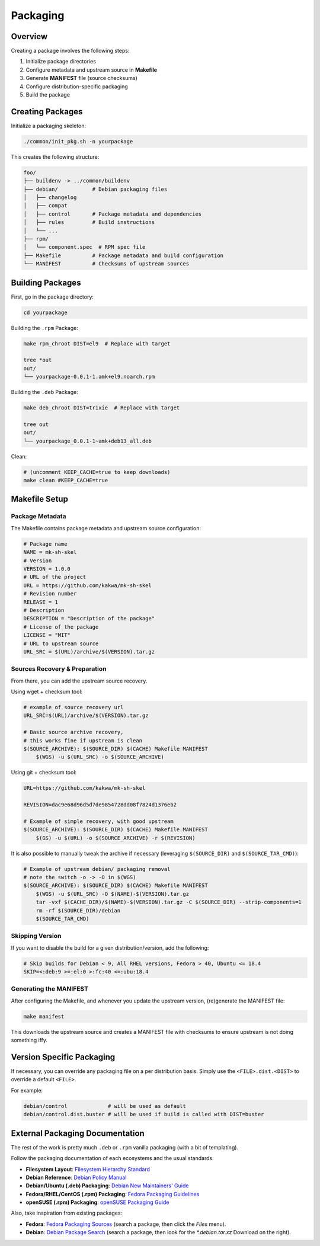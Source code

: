 Packaging
=========

Overview
--------

Creating a package involves the following steps:

1. Initialize package directories
2. Configure metadata and upstream source in **Makefile**
3. Generate **MANIFEST** file (source checksums)
4. Configure distribution-specific packaging
5. Build the package

Creating Packages
-----------------

Initialize a packaging skeleton:

.. sourcecode:: bash

    ./common/init_pkg.sh -n yourpackage

This creates the following structure:

.. sourcecode:: none

    foo/
    ├── buildenv -> ../common/buildenv
    ├── debian/           # Debian packaging files
    │   ├── changelog
    │   ├── compat
    │   ├── control       # Package metadata and dependencies
    │   ├── rules         # Build instructions
    │   └── ...
    ├── rpm/
    │   └── component.spec  # RPM spec file
    ├── Makefile          # Package metadata and build configuration
    └── MANIFEST          # Checksums of upstream sources

Building Packages
-----------------

First, go in the package directory:

.. sourcecode:: bash

    cd yourpackage

Building the ``.rpm`` Package:

.. sourcecode:: bash

    make rpm_chroot DIST=el9  # Replace with target

    tree *out
    out/
    └── yourpackage-0.0.1-1.amk+el9.noarch.rpm

Building the ``.deb`` Package:

.. sourcecode:: bash

    make deb_chroot DIST=trixie  # Replace with target

    tree out
    out/
    └── yourpackage_0.0.1-1~amk+deb13_all.deb

Clean:

.. sourcecode:: bash

    # (uncomment KEEP_CACHE=true to keep downloads)
    make clean #KEEP_CACHE=true

Makefile Setup
--------------

Package Metadata
~~~~~~~~~~~~~~~~

The Makefile contains package metadata and upstream source configuration:

.. sourcecode:: make

    # Package name
    NAME = mk-sh-skel
    # Version
    VERSION = 1.0.0
    # URL of the project
    URL = https://github.com/kakwa/mk-sh-skel
    # Revision number
    RELEASE = 1
    # Description
    DESCRIPTION = "Description of the package"
    # License of the package
    LICENSE = "MIT"
    # URL to upstream source
    URL_SRC = $(URL)/archive/$(VERSION).tar.gz

Sources Recovery & Preparation
~~~~~~~~~~~~~~~~~~~~~~~~~~~~~~

From there, you can add the upstream source recovery.

Using wget + checksum tool:

.. sourcecode:: make

    # example of source recovery url
    URL_SRC=$(URL)/archive/$(VERSION).tar.gz
    
    # Basic source archive recovery,
    # this works fine if upstream is clean
    $(SOURCE_ARCHIVE): $(SOURCE_DIR) $(CACHE) Makefile MANIFEST
        $(WGS) -u $(URL_SRC) -o $(SOURCE_ARCHIVE)

Using git + checksum tool:

.. sourcecode:: make

    URL=https://github.com/kakwa/mk-sh-skel
    
    REVISION=dac9e68d96d5d7de9854728dd08f7824d1376eb2
    
    # Example of simple recovery, with good upstream
    $(SOURCE_ARCHIVE): $(SOURCE_DIR) $(CACHE) Makefile MANIFEST
        $(GS) -u $(URL) -o $(SOURCE_ARCHIVE) -r $(REVISION)

It is also possible to manually tweak the archive if necessary (leveraging ``$(SOURCE_DIR)`` and ``$(SOURCE_TAR_CMD)``):

.. sourcecode:: make

    # Example of upstream debian/ packaging removal
    # note the switch -o -> -O in $(WGS)
    $(SOURCE_ARCHIVE): $(SOURCE_DIR) $(CACHE) Makefile MANIFEST
        $(WGS) -u $(URL_SRC) -O $(NAME)-$(VERSION).tar.gz
        tar -vxf $(CACHE_DIR)/$(NAME)-$(VERSION).tar.gz -C $(SOURCE_DIR) --strip-components=1
        rm -rf $(SOURCE_DIR)/debian
        $(SOURCE_TAR_CMD)

Skipping Version
~~~~~~~~~~~~~~~~

If you want to disable the build for a given distribution/version, add the following:

.. sourcecode:: make

    # Skip builds for Debian < 9, All RHEL versions, Fedora > 40, Ubuntu <= 18.4
    SKIP=<:deb:9 >=:el:0 >:fc:40 <=:ubu:18.4

Generating the MANIFEST
~~~~~~~~~~~~~~~~~~~~~~~

After configuring the Makefile, and whenever you update the upstream version, (re)generate the MANIFEST file:

.. sourcecode:: bash

    make manifest

This downloads the upstream source and creates a MANIFEST file with checksums to ensure upstream is not doing something iffy.

Version Specific Packaging
--------------------------

If necessary, you can override any packaging file on a per distribution basis. Simply use the ``<FILE>.dist.<DIST>`` to override a default ``<FILE>``.

For example:

.. sourcecode:: bash

    debian/control             # will be used as default
    debian/control.dist.buster # will be used if build is called with DIST=buster

External Packaging Documentation
--------------------------------

The rest of the work is pretty much ``.deb`` or ``.rpm`` vanilla packaging (with a bit of templating).

Follow the packaging documentation of each ecosystems and the usual standards:

- **Filesystem Layout**: `Filesystem Hierarchy Standard <https://en.wikipedia.org/wiki/Filesystem_Hierarchy_Standard>`_
- **Debian Reference**: `Debian Policy Manual <https://www.debian.org/doc/debian-policy/index.html>`_
- **Debian/Ubuntu (.deb) Packaging**: `Debian New Maintainers' Guide <https://www.debian.org/doc/manuals/maint-guide/>`_
- **Fedora/RHEL/CentOS (.rpm) Packaging**: `Fedora Packaging Guidelines <https://docs.fedoraproject.org/en-US/packaging-guidelines/>`_
- **openSUSE (.rpm) Packaging**: `openSUSE Packaging Guide <https://en.opensuse.org/Portal:Packaging>`_

Also, take inspiration from existing packages:

- **Fedora**: `Fedora Packaging Sources <https://src.fedoraproject.org/projects/rpms/%2A>`_ (search a package, then click the `Files` menu).
- **Debian**: `Debian Package Search <https://packages.debian.org/search?keywords=rpm>`_ (search a package, then look for the `*.debian.tar.xz` Download on the right).
